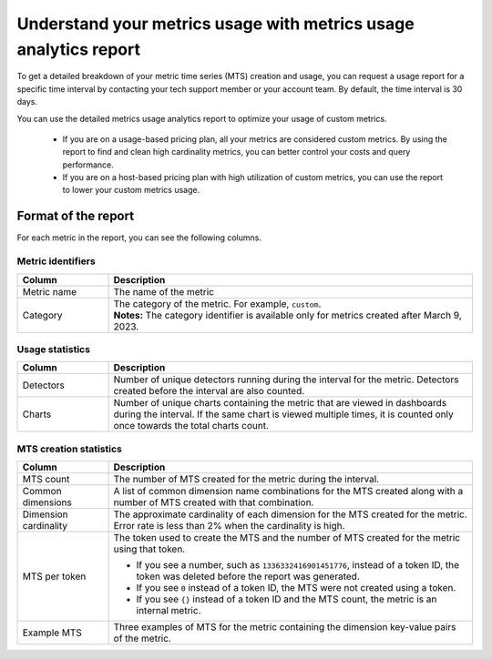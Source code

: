 
.. _metrics-usage-report:

************************************************************************
Understand your metrics usage with metrics usage analytics report
************************************************************************


To get a detailed breakdown of your metric time series (MTS) creation and usage, you can request a usage report for a specific time interval by contacting your tech support member or your account team. By default, the time interval is 30 days.

You can use the detailed metrics usage analytics report to optimize your usage of custom metrics. 

    * If you are on a usage-based pricing plan, all your metrics are considered custom metrics. By using the report to find and clean high cardinality metrics, you can better control your costs and query performance.
    * If you are on a host-based pricing plan with high utilization of custom metrics, you can use the report to lower your custom metrics usage.

Format of the report
==============================

For each metric in the report, you can see the following columns.

Metric identifiers 
--------------------------------

.. list-table:: 
   :header-rows: 1
   :widths: 20 80

   * - :strong:`Column`
     - :strong:`Description`

   * - Metric name
     - The name of the metric

   * - Category
     - | The category of the metric. For example, ``custom``.
       | :strong:`Notes:` The category identifier is available only for metrics created after March 9, 2023. 


Usage statistics
--------------------------------

.. list-table:: 
   :header-rows: 1
   :widths: 20 80

   * - :strong:`Column`
     - :strong:`Description`

   * - Detectors
     - Number of unique detectors running during the interval for the metric. Detectors created before the interval are also counted.

   * - Charts
     - Number of unique charts containing the metric that are viewed in dashboards during the interval. If the same chart is viewed multiple times, it is counted only once towards the total charts count.


MTS creation statistics
--------------------------------

.. list-table:: 
   :header-rows: 1
   :widths: 20 80

   * - :strong:`Column`
     - :strong:`Description`

   * - MTS count
     - The number of MTS created for the metric during the interval.

   * - Common dimensions
     - A list of common dimension name combinations for the MTS created along with a number of MTS created with that combination.

   * - Dimension cardinality
     - The approximate cardinality of each dimension for the MTS created for the metric. Error rate is less than 2% when the cardinality is high.

   * - MTS per token
     - | The token used to create the MTS and the number of MTS created for the metric using that token.
       * If you see a number, such as ``1336332416901451776``, instead of a token ID, the token was deleted before the report was generated.
       * If you see ``0`` instead of a token ID, the MTS were not created using a token.
       * If you see ``{}`` instead of a token ID and the MTS count, the metric is an internal metric. 

   * - Example MTS
     - Three examples of MTS for the metric containing the dimension key-value pairs of the metric.
